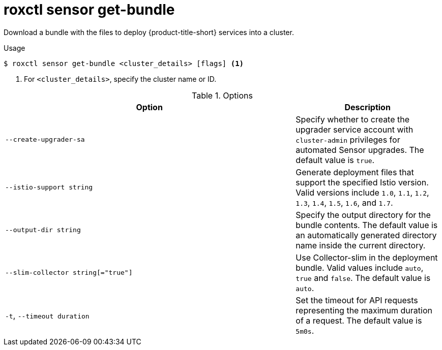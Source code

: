 // Module included in the following assemblies:
//
// * command-reference/roxctl-sensor.adoc

:_mod-docs-content-type: REFERENCE
[id="roxctl-sensor-get-bundle_{context}"]
= roxctl sensor get-bundle

Download a bundle with the files to deploy {product-title-short} services into a cluster.

.Usage
[source,terminal]
----
$ roxctl sensor get-bundle <cluster_details> [flags] <1>
----

<1> For `<cluster_details>`, specify the cluster name or ID.

.Options
[cols="6,3",options="header"]
|===
|Option |Description

|`--create-upgrader-sa`
|Specify whether to create the upgrader service account with `cluster-admin` privileges for automated Sensor upgrades. The default value is `true`.

|`--istio-support string`
|Generate deployment files that support the specified Istio version. Valid versions include `1.0`, `1.1`, `1.2`, `1.3`, `1.4`, `1.5`, `1.6`, and `1.7`.

|`--output-dir string`
|Specify the output directory for the bundle contents. The default value is an automatically generated directory name inside the current directory.

|`--slim-collector string[="true"]`
|Use Collector-slim in the deployment bundle. Valid values include `auto`, `true` and `false`. The default value is `auto`.

|`-t`, `--timeout duration`
|Set the timeout for API requests representing the maximum duration of a request. The default value is `5m0s`.
|===